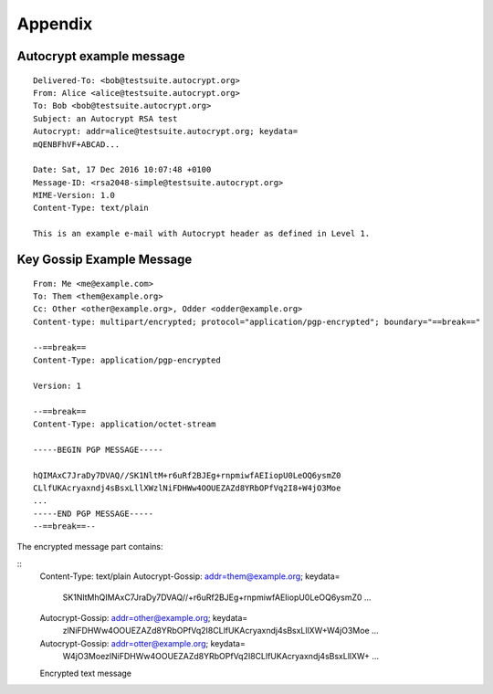 Appendix
=========

.. _autocrypt_example_message:

Autocrypt example message
-------------------------
::

    Delivered-To: <bob@testsuite.autocrypt.org>
    From: Alice <alice@testsuite.autocrypt.org>
    To: Bob <bob@testsuite.autocrypt.org>
    Subject: an Autocrypt RSA test
    Autocrypt: addr=alice@testsuite.autocrypt.org; keydata=
    mQENBFhVF+ABCAD...

    Date: Sat, 17 Dec 2016 10:07:48 +0100
    Message-ID: <rsa2048-simple@testsuite.autocrypt.org>
    MIME-Version: 1.0
    Content-Type: text/plain

    This is an example e-mail with Autocrypt header as defined in Level 1.

Key Gossip Example Message
--------------------------

::

   From: Me <me@example.com>
   To: Them <them@example.org>
   Cc: Other <other@example.org>, Odder <odder@example.org>
   Content-type: multipart/encrypted; protocol="application/pgp-encrypted"; boundary="==break=="

   --==break==
   Content-Type: application/pgp-encrypted

   Version: 1

   --==break==
   Content-Type: application/octet-stream

   -----BEGIN PGP MESSAGE-----

   hQIMAxC7JraDy7DVAQ//SK1NltM+r6uRf2BJEg+rnpmiwfAEIiopU0LeOQ6ysmZ0
   CLlfUKAcryaxndj4sBsxLllXWzlNiFDHWw4OOUEZAZd8YRbOPfVq2I8+W4jO3Moe
   ...
   -----END PGP MESSAGE-----
   --==break==--

The encrypted message part contains:

::
   Content-Type: text/plain
   Autocrypt-Gossip: addr=them@example.org; keydata=
        SK1NltMhQIMAxC7JraDy7DVAQ//+r6uRf2BJEg+rnpmiwfAEIiopU0LeOQ6ysmZ0
        ...
   Autocrypt-Gossip: addr=other@example.org; keydata=
        zlNiFDHWw4OOUEZAZd8YRbOPfVq2I8CLlfUKAcryaxndj4sBsxLllXW+W4jO3Moe
        ...
   Autocrypt-Gossip: addr=otter@example.org; keydata=
        W4jO3MoezlNiFDHWw4OOUEZAZd8YRbOPfVq2I8CLlfUKAcryaxndj4sBsxLllXW+
        ...

   Encrypted text message
